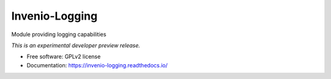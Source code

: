 ..
    This file is part of Invenio.
    Copyright (C) 2015 CERN.

    Invenio is free software; you can redistribute it
    and/or modify it under the terms of the GNU General Public License as
    published by the Free Software Foundation; either version 2 of the
    License, or (at your option) any later version.

    Invenio is distributed in the hope that it will be
    useful, but WITHOUT ANY WARRANTY; without even the implied warranty of
    MERCHANTABILITY or FITNESS FOR A PARTICULAR PURPOSE.  See the GNU
    General Public License for more details.

    You should have received a copy of the GNU General Public License
    along with Invenio; if not, write to the
    Free Software Foundation, Inc., 59 Temple Place, Suite 330, Boston,
    MA 02111-1307, USA.

    In applying this license, CERN does not
    waive the privileges and immunities granted to it by virtue of its status
    as an Intergovernmental Organization or submit itself to any jurisdiction.

=================
 Invenio-Logging
=================

.. image:: https://img.shields.io/travis/inveniosoftware/invenio-logging.svg
        :target: https://travis-ci.org/inveniosoftware/invenio-logging

.. image:: https://img.shields.io/coveralls/inveniosoftware/invenio-logging.svg
        :target: https://coveralls.io/r/inveniosoftware/invenio-logging

.. image:: https://img.shields.io/github/tag/inveniosoftware/invenio-logging.svg
        :target: https://github.com/inveniosoftware/invenio-logging/releases

.. image:: https://img.shields.io/pypi/dm/invenio-logging.svg
        :target: https://pypi.python.org/pypi/invenio-logging

.. image:: https://img.shields.io/github/license/inveniosoftware/invenio-logging.svg
        :target: https://github.com/inveniosoftware/invenio-logging/blob/master/LICENSE


Module providing logging capabilities

*This is an experimental developer preview release.*

* Free software: GPLv2 license
* Documentation: https://invenio-logging.readthedocs.io/
